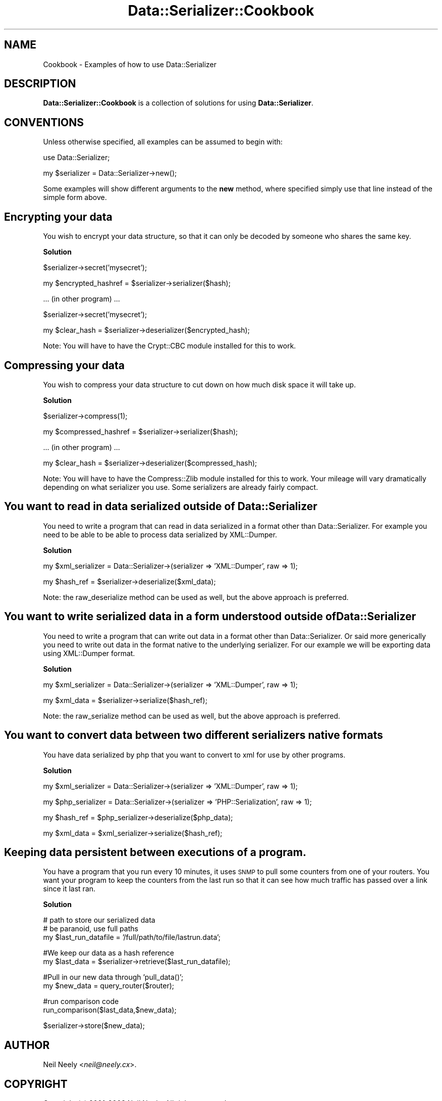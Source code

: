 .\" Automatically generated by Pod::Man v1.37, Pod::Parser v1.32
.\"
.\" Standard preamble:
.\" ========================================================================
.de Sh \" Subsection heading
.br
.if t .Sp
.ne 5
.PP
\fB\\$1\fR
.PP
..
.de Sp \" Vertical space (when we can't use .PP)
.if t .sp .5v
.if n .sp
..
.de Vb \" Begin verbatim text
.ft CW
.nf
.ne \\$1
..
.de Ve \" End verbatim text
.ft R
.fi
..
.\" Set up some character translations and predefined strings.  \*(-- will
.\" give an unbreakable dash, \*(PI will give pi, \*(L" will give a left
.\" double quote, and \*(R" will give a right double quote.  | will give a
.\" real vertical bar.  \*(C+ will give a nicer C++.  Capital omega is used to
.\" do unbreakable dashes and therefore won't be available.  \*(C` and \*(C'
.\" expand to `' in nroff, nothing in troff, for use with C<>.
.tr \(*W-|\(bv\*(Tr
.ds C+ C\v'-.1v'\h'-1p'\s-2+\h'-1p'+\s0\v'.1v'\h'-1p'
.ie n \{\
.    ds -- \(*W-
.    ds PI pi
.    if (\n(.H=4u)&(1m=24u) .ds -- \(*W\h'-12u'\(*W\h'-12u'-\" diablo 10 pitch
.    if (\n(.H=4u)&(1m=20u) .ds -- \(*W\h'-12u'\(*W\h'-8u'-\"  diablo 12 pitch
.    ds L" ""
.    ds R" ""
.    ds C` ""
.    ds C' ""
'br\}
.el\{\
.    ds -- \|\(em\|
.    ds PI \(*p
.    ds L" ``
.    ds R" ''
'br\}
.\"
.\" If the F register is turned on, we'll generate index entries on stderr for
.\" titles (.TH), headers (.SH), subsections (.Sh), items (.Ip), and index
.\" entries marked with X<> in POD.  Of course, you'll have to process the
.\" output yourself in some meaningful fashion.
.if \nF \{\
.    de IX
.    tm Index:\\$1\t\\n%\t"\\$2"
..
.    nr % 0
.    rr F
.\}
.\"
.\" For nroff, turn off justification.  Always turn off hyphenation; it makes
.\" way too many mistakes in technical documents.
.hy 0
.if n .na
.\"
.\" Accent mark definitions (@(#)ms.acc 1.5 88/02/08 SMI; from UCB 4.2).
.\" Fear.  Run.  Save yourself.  No user-serviceable parts.
.    \" fudge factors for nroff and troff
.if n \{\
.    ds #H 0
.    ds #V .8m
.    ds #F .3m
.    ds #[ \f1
.    ds #] \fP
.\}
.if t \{\
.    ds #H ((1u-(\\\\n(.fu%2u))*.13m)
.    ds #V .6m
.    ds #F 0
.    ds #[ \&
.    ds #] \&
.\}
.    \" simple accents for nroff and troff
.if n \{\
.    ds ' \&
.    ds ` \&
.    ds ^ \&
.    ds , \&
.    ds ~ ~
.    ds /
.\}
.if t \{\
.    ds ' \\k:\h'-(\\n(.wu*8/10-\*(#H)'\'\h"|\\n:u"
.    ds ` \\k:\h'-(\\n(.wu*8/10-\*(#H)'\`\h'|\\n:u'
.    ds ^ \\k:\h'-(\\n(.wu*10/11-\*(#H)'^\h'|\\n:u'
.    ds , \\k:\h'-(\\n(.wu*8/10)',\h'|\\n:u'
.    ds ~ \\k:\h'-(\\n(.wu-\*(#H-.1m)'~\h'|\\n:u'
.    ds / \\k:\h'-(\\n(.wu*8/10-\*(#H)'\z\(sl\h'|\\n:u'
.\}
.    \" troff and (daisy-wheel) nroff accents
.ds : \\k:\h'-(\\n(.wu*8/10-\*(#H+.1m+\*(#F)'\v'-\*(#V'\z.\h'.2m+\*(#F'.\h'|\\n:u'\v'\*(#V'
.ds 8 \h'\*(#H'\(*b\h'-\*(#H'
.ds o \\k:\h'-(\\n(.wu+\w'\(de'u-\*(#H)/2u'\v'-.3n'\*(#[\z\(de\v'.3n'\h'|\\n:u'\*(#]
.ds d- \h'\*(#H'\(pd\h'-\w'~'u'\v'-.25m'\f2\(hy\fP\v'.25m'\h'-\*(#H'
.ds D- D\\k:\h'-\w'D'u'\v'-.11m'\z\(hy\v'.11m'\h'|\\n:u'
.ds th \*(#[\v'.3m'\s+1I\s-1\v'-.3m'\h'-(\w'I'u*2/3)'\s-1o\s+1\*(#]
.ds Th \*(#[\s+2I\s-2\h'-\w'I'u*3/5'\v'-.3m'o\v'.3m'\*(#]
.ds ae a\h'-(\w'a'u*4/10)'e
.ds Ae A\h'-(\w'A'u*4/10)'E
.    \" corrections for vroff
.if v .ds ~ \\k:\h'-(\\n(.wu*9/10-\*(#H)'\s-2\u~\d\s+2\h'|\\n:u'
.if v .ds ^ \\k:\h'-(\\n(.wu*10/11-\*(#H)'\v'-.4m'^\v'.4m'\h'|\\n:u'
.    \" for low resolution devices (crt and lpr)
.if \n(.H>23 .if \n(.V>19 \
\{\
.    ds : e
.    ds 8 ss
.    ds o a
.    ds d- d\h'-1'\(ga
.    ds D- D\h'-1'\(hy
.    ds th \o'bp'
.    ds Th \o'LP'
.    ds ae ae
.    ds Ae AE
.\}
.rm #[ #] #H #V #F C
.\" ========================================================================
.\"
.IX Title "Data::Serializer::Cookbook 3"
.TH Data::Serializer::Cookbook 3 "2008-11-24" "perl v5.8.8" "User Contributed Perl Documentation"
.SH "NAME"
Cookbook \- Examples of how to use Data::Serializer
.SH "DESCRIPTION"
.IX Header "DESCRIPTION"
\&\fBData::Serializer::Cookbook\fR is a collection of solutions 
for using \fBData::Serializer\fR.  
.SH "CONVENTIONS"
.IX Header "CONVENTIONS"
Unless otherwise specified, all examples can be assumed to
begin with:
.PP
.Vb 1
\&  use Data::Serializer;
.Ve
.PP
.Vb 1
\&  my $serializer = Data::Serializer->new();
.Ve
.PP
Some examples will show different arguments to the \fBnew\fR method, 
where specified simply use that line instead of the simple form above.
.SH "Encrypting your data"
.IX Header "Encrypting your data"
You wish to encrypt your data structure, so that it can only be decoded
by someone who shares the same key.  
.Sh "Solution"
.IX Subsection "Solution"
.Vb 1
\&  $serializer->secret('mysecret');
.Ve
.PP
.Vb 1
\&  my $encrypted_hashref = $serializer->serializer($hash);
.Ve
.PP
.Vb 1
\&  ... (in other program) ...
.Ve
.PP
.Vb 1
\&  $serializer->secret('mysecret');
.Ve
.PP
.Vb 1
\&  my $clear_hash = $serializer->deserializer($encrypted_hash);
.Ve
.PP
Note:  You will have to have the Crypt::CBC module installed for
this to work.  
.SH "Compressing your data"
.IX Header "Compressing your data"
You wish to compress your data structure to cut down on how much
disk space it will take up.
.Sh "Solution"
.IX Subsection "Solution"
.Vb 1
\&  $serializer->compress(1);
.Ve
.PP
.Vb 1
\&  my $compressed_hashref = $serializer->serializer($hash);
.Ve
.PP
.Vb 1
\&  ... (in other program) ...
.Ve
.PP
.Vb 1
\&  my $clear_hash = $serializer->deserializer($compressed_hash);
.Ve
.PP
Note:  You will have to have the Compress::Zlib module installed for
this to work.  Your mileage will vary dramatically depending on what
serializer you use.  Some serializers are already fairly compact.
.SH "You want to read in data serialized outside of Data::Serializer"
.IX Header "You want to read in data serialized outside of Data::Serializer"
You need to write a program that can read in data serialized in a 
format other than Data::Serializer.  For example you need to be able
to be able to process data serialized by XML::Dumper.
.Sh "Solution"
.IX Subsection "Solution"
.Vb 1
\&  my $xml_serializer = Data::Serializer->(serializer => 'XML::Dumper', raw => 1);
.Ve
.PP
.Vb 1
\&  my $hash_ref = $serializer->deserialize($xml_data);
.Ve
.PP
Note: the raw_deserialize method can be used as well, but the above approach is preferred.
.SH "You want to write serialized data in a form understood outside of Data::Serializer"
.IX Header "You want to write serialized data in a form understood outside of Data::Serializer"
You need to write a program that can write out data in a format 
other than Data::Serializer.  Or said more generically you need
to write out data in the format native to the underlying serializer.
For our example we will be exporting data using XML::Dumper format.
.Sh "Solution"
.IX Subsection "Solution"
.Vb 1
\&  my $xml_serializer = Data::Serializer->(serializer => 'XML::Dumper', raw => 1);
.Ve
.PP
.Vb 1
\&  my $xml_data = $serializer->serialize($hash_ref);
.Ve
.PP
Note: the raw_serialize method can be used as well, but the above approach is preferred.
.SH "You want to convert data between two different serializers native formats"
.IX Header "You want to convert data between two different serializers native formats"
You have data serialized by php that you want to convert to xml for use by other 
programs.
.Sh "Solution"
.IX Subsection "Solution"
.Vb 1
\&  my $xml_serializer = Data::Serializer->(serializer => 'XML::Dumper', raw => 1);
.Ve
.PP
.Vb 1
\&  my $php_serializer = Data::Serializer->(serializer => 'PHP::Serialization', raw => 1);
.Ve
.PP
.Vb 1
\&  my $hash_ref = $php_serializer->deserialize($php_data);
.Ve
.PP
.Vb 1
\&  my $xml_data = $xml_serializer->serialize($hash_ref);
.Ve
.SH "Keeping data persistent between executions of a program."
.IX Header "Keeping data persistent between executions of a program."
You have a program that you run every 10 minutes, it uses \s-1SNMP\s0 to pull
some counters from one of your routers.  You want your program to keep
the counters from the last run so that it can see how much traffic has
passed over a link since it last ran.
.Sh "Solution"
.IX Subsection "Solution"
.Vb 3
\&  # path to store our serialized data
\&  # be paranoid, use full paths
\&  my $last_run_datafile = '/full/path/to/file/lastrun.data';
.Ve
.PP
.Vb 2
\&  #We keep our data as a hash reference
\&  my $last_data = $serializer->retrieve($last_run_datafile);
.Ve
.PP
.Vb 2
\&  #Pull in our new data through 'pull_data()';
\&  my $new_data = query_router($router);
.Ve
.PP
.Vb 2
\&  #run comparison code
\&  run_comparison($last_data,$new_data);
.Ve
.PP
.Vb 1
\&  $serializer->store($new_data);
.Ve
.SH "AUTHOR"
.IX Header "AUTHOR"
Neil Neely <\fIneil@neely.cx\fR>.
.SH "COPYRIGHT"
.IX Header "COPYRIGHT"
Copyright (c) 2001\-2008 Neil Neely.  All rights reserved.
.PP
This program is free software; you can redistribute it
and/or modify it under the same terms as Perl itself.
.SH "SEE ALSO"
.IX Header "SEE ALSO"
.IP "\fIData::Serializer\fR\|(3)" 4
.IX Item "Data::Serializer"
